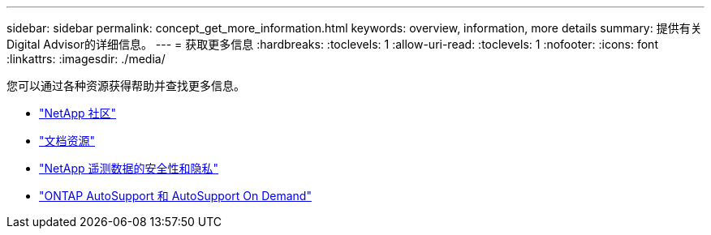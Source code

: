 ---
sidebar: sidebar 
permalink: concept_get_more_information.html 
keywords: overview, information, more details 
summary: 提供有关Digital Advisor的详细信息。 
---
= 获取更多信息
:hardbreaks:
:toclevels: 1
:allow-uri-read: 
:toclevels: 1
:nofooter: 
:icons: font
:linkattrs: 
:imagesdir: ./media/


[role="lead"]
您可以通过各种资源获得帮助并查找更多信息。

* link:https://community.netapp.com/t5/Active-IQ-Digital-Advisor-and-AutoSupport/ct-p/autosupport-and-my-autosupport["NetApp 社区"^]
* link:https://www.netapp.com/us/documentation/active-iq.aspx["文档资源"^]
* link:https://www.netapp.com/us/media/tr-4688.pdf["NetApp 遥测数据的安全性和隐私"^]
* link:https://www.netapp.com/us/media/tr-4444.pdf["ONTAP AutoSupport 和 AutoSupport On Demand"^]

